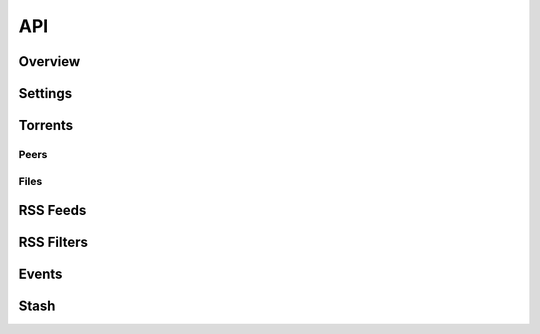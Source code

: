 ----
API
----

Overview
========

Settings
========

Torrents
========

Peers
*****

Files
*****

RSS Feeds
=========

RSS Filters
===========

Events
======

Stash
=====


